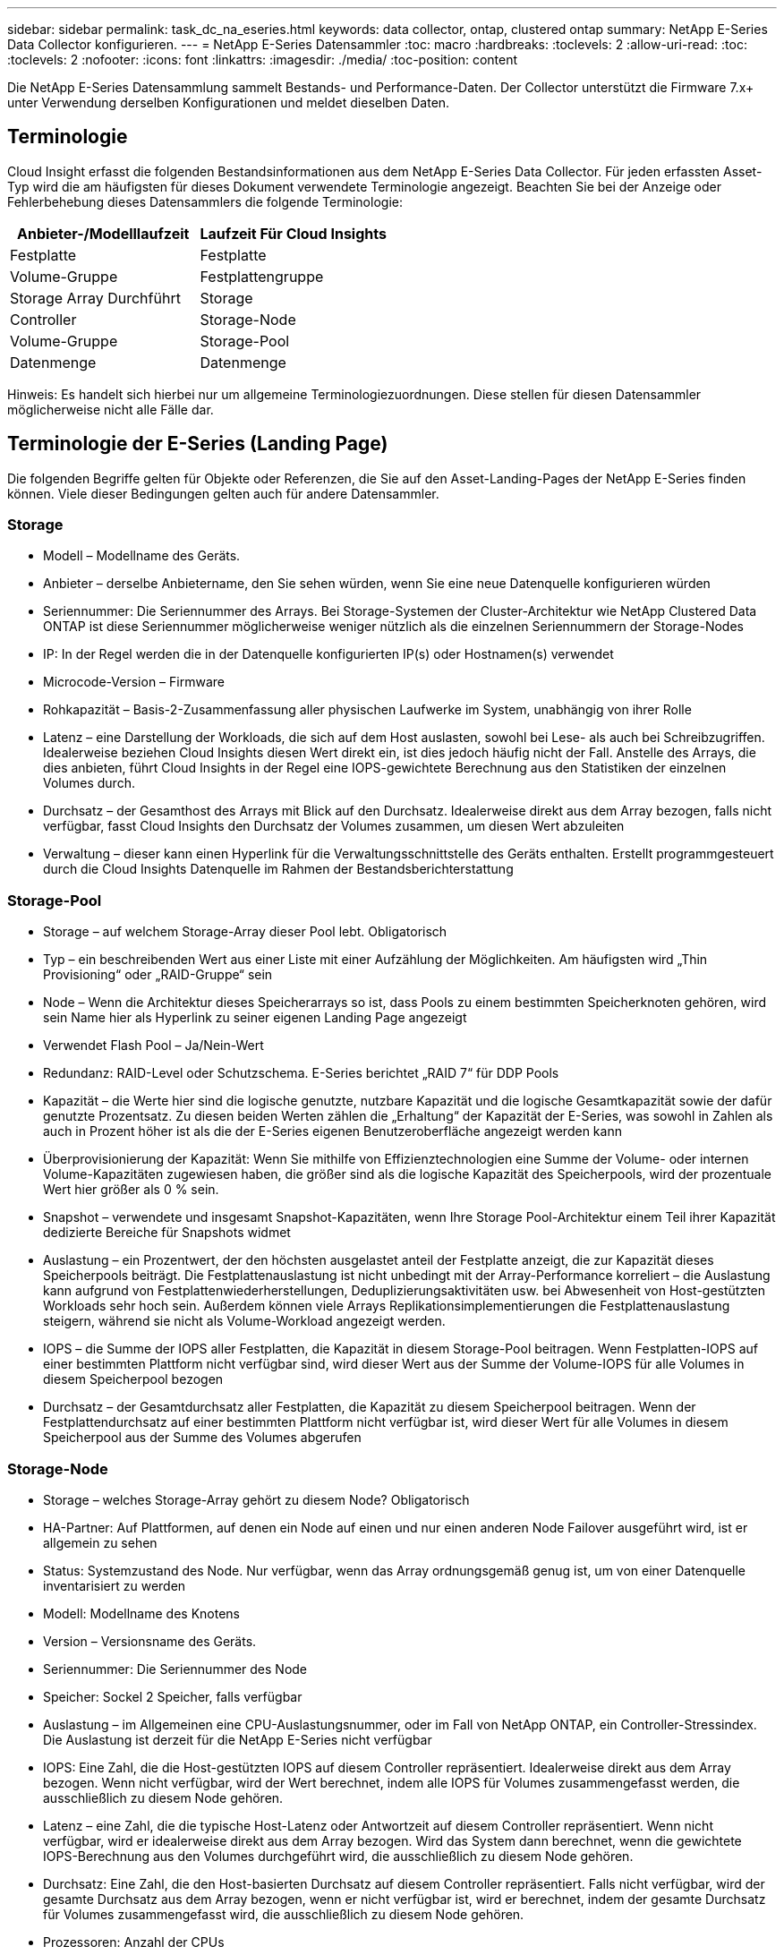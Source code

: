 ---
sidebar: sidebar 
permalink: task_dc_na_eseries.html 
keywords: data collector, ontap, clustered ontap 
summary: NetApp E-Series Data Collector konfigurieren. 
---
= NetApp E-Series Datensammler
:toc: macro
:hardbreaks:
:toclevels: 2
:allow-uri-read: 
:toc: 
:toclevels: 2
:nofooter: 
:icons: font
:linkattrs: 
:imagesdir: ./media/
:toc-position: content


[role="lead"]
Die NetApp E-Series Datensammlung sammelt Bestands- und Performance-Daten. Der Collector unterstützt die Firmware 7.x+ unter Verwendung derselben Konfigurationen und meldet dieselben Daten.



== Terminologie

Cloud Insight erfasst die folgenden Bestandsinformationen aus dem NetApp E-Series Data Collector. Für jeden erfassten Asset-Typ wird die am häufigsten für dieses Dokument verwendete Terminologie angezeigt. Beachten Sie bei der Anzeige oder Fehlerbehebung dieses Datensammlers die folgende Terminologie:

[cols="2*"]
|===
| Anbieter-/Modelllaufzeit | Laufzeit Für Cloud Insights 


| Festplatte | Festplatte 


| Volume-Gruppe | Festplattengruppe 


| Storage Array Durchführt | Storage 


| Controller | Storage-Node 


| Volume-Gruppe | Storage-Pool 


| Datenmenge | Datenmenge 
|===
Hinweis: Es handelt sich hierbei nur um allgemeine Terminologiezuordnungen. Diese stellen für diesen Datensammler möglicherweise nicht alle Fälle dar.



== Terminologie der E-Series (Landing Page)

Die folgenden Begriffe gelten für Objekte oder Referenzen, die Sie auf den Asset-Landing-Pages der NetApp E-Series finden können. Viele dieser Bedingungen gelten auch für andere Datensammler.



=== Storage

* Modell – Modellname des Geräts.
* Anbieter – derselbe Anbietername, den Sie sehen würden, wenn Sie eine neue Datenquelle konfigurieren würden
* Seriennummer: Die Seriennummer des Arrays. Bei Storage-Systemen der Cluster-Architektur wie NetApp Clustered Data ONTAP ist diese Seriennummer möglicherweise weniger nützlich als die einzelnen Seriennummern der Storage-Nodes
* IP: In der Regel werden die in der Datenquelle konfigurierten IP(s) oder Hostnamen(s) verwendet
* Microcode-Version – Firmware
* Rohkapazität – Basis-2-Zusammenfassung aller physischen Laufwerke im System, unabhängig von ihrer Rolle
* Latenz – eine Darstellung der Workloads, die sich auf dem Host auslasten, sowohl bei Lese- als auch bei Schreibzugriffen. Idealerweise beziehen Cloud Insights diesen Wert direkt ein, ist dies jedoch häufig nicht der Fall. Anstelle des Arrays, die dies anbieten, führt Cloud Insights in der Regel eine IOPS-gewichtete Berechnung aus den Statistiken der einzelnen Volumes durch.
* Durchsatz – der Gesamthost des Arrays mit Blick auf den Durchsatz. Idealerweise direkt aus dem Array bezogen, falls nicht verfügbar, fasst Cloud Insights den Durchsatz der Volumes zusammen, um diesen Wert abzuleiten
* Verwaltung – dieser kann einen Hyperlink für die Verwaltungsschnittstelle des Geräts enthalten. Erstellt programmgesteuert durch die Cloud Insights Datenquelle im Rahmen der Bestandsberichterstattung




=== Storage-Pool

* Storage – auf welchem Storage-Array dieser Pool lebt. Obligatorisch
* Typ – ein beschreibenden Wert aus einer Liste mit einer Aufzählung der Möglichkeiten. Am häufigsten wird „Thin Provisioning“ oder „RAID-Gruppe“ sein
* Node – Wenn die Architektur dieses Speicherarrays so ist, dass Pools zu einem bestimmten Speicherknoten gehören, wird sein Name hier als Hyperlink zu seiner eigenen Landing Page angezeigt
* Verwendet Flash Pool – Ja/Nein-Wert
* Redundanz: RAID-Level oder Schutzschema. E-Series berichtet „RAID 7“ für DDP Pools
* Kapazität – die Werte hier sind die logische genutzte, nutzbare Kapazität und die logische Gesamtkapazität sowie der dafür genutzte Prozentsatz. Zu diesen beiden Werten zählen die „Erhaltung“ der Kapazität der E-Series, was sowohl in Zahlen als auch in Prozent höher ist als die der E-Series eigenen Benutzeroberfläche angezeigt werden kann
* Überprovisionierung der Kapazität: Wenn Sie mithilfe von Effizienztechnologien eine Summe der Volume- oder internen Volume-Kapazitäten zugewiesen haben, die größer sind als die logische Kapazität des Speicherpools, wird der prozentuale Wert hier größer als 0 % sein.
* Snapshot – verwendete und insgesamt Snapshot-Kapazitäten, wenn Ihre Storage Pool-Architektur einem Teil ihrer Kapazität dedizierte Bereiche für Snapshots widmet
* Auslastung – ein Prozentwert, der den höchsten ausgelastet anteil der Festplatte anzeigt, die zur Kapazität dieses Speicherpools beiträgt. Die Festplattenauslastung ist nicht unbedingt mit der Array-Performance korreliert – die Auslastung kann aufgrund von Festplattenwiederherstellungen, Deduplizierungsaktivitäten usw. bei Abwesenheit von Host-gestützten Workloads sehr hoch sein. Außerdem können viele Arrays Replikationsimplementierungen die Festplattenauslastung steigern, während sie nicht als Volume-Workload angezeigt werden.
* IOPS – die Summe der IOPS aller Festplatten, die Kapazität in diesem Storage-Pool beitragen. Wenn Festplatten-IOPS auf einer bestimmten Plattform nicht verfügbar sind, wird dieser Wert aus der Summe der Volume-IOPS für alle Volumes in diesem Speicherpool bezogen
* Durchsatz – der Gesamtdurchsatz aller Festplatten, die Kapazität zu diesem Speicherpool beitragen. Wenn der Festplattendurchsatz auf einer bestimmten Plattform nicht verfügbar ist, wird dieser Wert für alle Volumes in diesem Speicherpool aus der Summe des Volumes abgerufen




=== Storage-Node

* Storage – welches Storage-Array gehört zu diesem Node? Obligatorisch
* HA-Partner: Auf Plattformen, auf denen ein Node auf einen und nur einen anderen Node Failover ausgeführt wird, ist er allgemein zu sehen
* Status: Systemzustand des Node. Nur verfügbar, wenn das Array ordnungsgemäß genug ist, um von einer Datenquelle inventarisiert zu werden
* Modell: Modellname des Knotens
* Version – Versionsname des Geräts.
* Seriennummer: Die Seriennummer des Node
* Speicher: Sockel 2 Speicher, falls verfügbar
* Auslastung – im Allgemeinen eine CPU-Auslastungsnummer, oder im Fall von NetApp ONTAP, ein Controller-Stressindex. Die Auslastung ist derzeit für die NetApp E-Series nicht verfügbar
* IOPS: Eine Zahl, die die Host-gestützten IOPS auf diesem Controller repräsentiert. Idealerweise direkt aus dem Array bezogen. Wenn nicht verfügbar, wird der Wert berechnet, indem alle IOPS für Volumes zusammengefasst werden, die ausschließlich zu diesem Node gehören.
* Latenz – eine Zahl, die die typische Host-Latenz oder Antwortzeit auf diesem Controller repräsentiert. Wenn nicht verfügbar, wird er idealerweise direkt aus dem Array bezogen. Wird das System dann berechnet, wenn die gewichtete IOPS-Berechnung aus den Volumes durchgeführt wird, die ausschließlich zu diesem Node gehören.
* Durchsatz: Eine Zahl, die den Host-basierten Durchsatz auf diesem Controller repräsentiert. Falls nicht verfügbar, wird der gesamte Durchsatz aus dem Array bezogen, wenn er nicht verfügbar ist, wird er berechnet, indem der gesamte Durchsatz für Volumes zusammengefasst wird, die ausschließlich zu diesem Node gehören.
* Prozessoren: Anzahl der CPUs




== Anforderungen

* Die IP-Adresse jedes Controllers im Array
* Port-Anforderung 2463




== Konfiguration

[cols="2*"]
|===
| Feld | Beschreibung 


| Kommagetrennte Liste der Array-SANtricity-Controller-IPs | IP-Adressen und/oder vollqualifizierte Domain-Namen für die Array Controller 
|===


== Erweiterte Konfiguration

[cols="2*"]
|===
| Feld | Beschreibung 


| Abfrageintervall für Bestand (min) | Der Standardwert ist 30 Minuten 


| Leistungsintervall bis zu 3600 Sekunden | Der Standardwert ist 300 Sekunden 
|===


== Fehlerbehebung

Weitere Informationen zu diesem Datensammler finden Sie im link:concept_requesting_support.html["Unterstützung"] Oder auf der link:https://docs.netapp.com/us-en/cloudinsights/CloudInsightsDataCollectorSupportMatrix.pdf["Data Collector Supportmatrix"].
